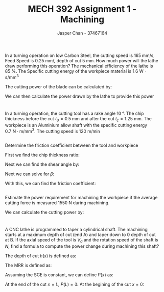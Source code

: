 #+TITLE: MECH 392 Assignment 1 - Machining
#+AUTHOR: Jasper Chan - 37467164
#+OPTIONS: toc:nil

#+LATEX_HEADER: \usepackage{siunitx}
#+LATEX_HEADER: \sisetup{inter-unit-product=\cdot}
#+LATEX_HEADER: \DeclareSIUnit\rev{rev}

#+LATEX_HEADER: \setlength{\parindent}{0pt}
#+LATEX_HEADER: \setlength{\parskip}{12pt}
* 
In a turning operation on low Carbon Steel,
the cutting speed is \SI{165}{\milli\meter/\second},
Feed Speed is \SI{0.25}{\milli\meter/\rev},
depth of cut \SI{5}{\milli\meter}.
How much power will the lathe draw performing this operation?
The mechanical efficiency of the lathe is \SI{85}{\percent}.
The Specific cutting energy of the workpiece material is \SI{1.6}{\watt\cdot\second/\milli\meter^3}

The cutting power of the blade can be calculated by:
\begin{align*}
\underbrace{\text{MRR}}_{\substack{\text{Material}\\ \text{Removal}\\ \text{Rate}}} &=
v_{\text{cut}} \cdot v_{\text{feed}} \cdot d \\
&= (\SI{165}{\milli\meter/\second}) \cdot (\SI{0.25}{\milli\meter/\rev}) \cdot (\SI{5}{\milli\meter}) \\
&= \SI{206.25}{\milli\meter^3/\second \cdot \rev} \\
\\
P_{\text{cut}} &= c_{\text{cutting}} \cdot \text{MRR} \\
&= (\SI{1.6}{\watt\cdot\second/\milli\meter^3}) \cdot (\SI{206.25}{\milli\meter^3/\second \cdot \rev}) \\
&= \SI{330}{\watt}
\end{align*}

We can then calculate the power drawn by the lathe to provide this power
\begin{align*}
P_{\text{lathe}} &= \frac{P_{\text{cut}}}{\eta} \\
&= \frac{\SI{5.5}{\watt}}{\SI{0.85}{\percent}} \\
&= \SI{388.23}{\watt}
\end{align*}

* 
In a turning operation, the cutting tool has a rake angle \SI{10}{\degree}.
The chip thickness before the cut $t_0 = \SI{0.5}{\milli\meter}$
and after the cut $t_c = \SI{1.25}{\milli\meter}$.
The workpiece is an Aluminium allow shaft with the specific cutting energy \SI{0.7}{\newton \cdot \meter /\milli\meter^3}.
The cutting speed is \SI{120}{\meter/\minute}
** 
Determine the friction coefficient between the tool and workpiece

First we find the chip thickness ratio:
\begin{align*}
r &= \frac{t_0}{t_c} \\
&= \frac{(\SI{0.5}{\milli\meter})}{(\SI{1.25}{\milli\meter})} \\
&= 0.4
\end{align*}

Next we can find the shear angle by:
\begin{align*}
\phi &= \arctan{\left(\frac{r\cos{\alpha}}{1 - r\sin{\alpha}}\right)} \\
&= \arctan{\left(\frac{(0.4)\cos{(\SI{10}{\degree})}}{1 - (0.4)\sin{(\SI{10}{\degree})}}\right)} \\
&= \SI{22.944}{\degree}
\end{align*}

Next we can solve for $\beta$:
\begin{align*}
\phi &= \SI{45}{\degree} + \frac{\alpha}{2} - \frac{\beta}{2} \\
\beta &= -2\left(\phi - \SI{45}{\degree} - \frac{\alpha}{2}\right)\\
&= -2\left((\SI{22.944}{\degree}) - \SI{45}{\degree} - \frac{(\SI{10}{\degree})}{2}\right) \\
&= \SI{54.112}{\degree}
\end{align*}

With this, we can find the friction coefficient:
\begin{align*}
\mu &= \tan{\beta} \\
&= \tan{(\SI{54.112}{\degree})} \\
&= 1.38
\end{align*}
** 
Estimate the power requirement for machining the workpiece if the average cutting force is measured \SI{1550}{\newton} during machining.

We can calculate the cutting power by:
\begin{align*}
P &= F_c \cdot v_\text{cut} \\
&= (\SI{1550}{\newton}) \cdot (\SI{120}{\meter/\minute}) \\
&= \SI{3100}{\watt}
\end{align*}

* 
A CNC lathe is programmed to taper a cylindrical shaft.
The machining starts at a maximum depth of cut (end A) and taper down to 0 depth of cut at B.
If the axial speed of the tool is $V_a$ and the rotation speed of the shaft is $N$, find a formula to compute the power change during machining this shaft?

The depth of cut $h(x)$ is defined as:
\begin{equation*}
h(x) = \frac{L - x}{L}\frac{D - d}{2}
\end{equation*}

The MRR is defined as:
\begin{equation*}
\text{MRR} = \pi D N V_a h(x)
\end{equation*}

Assuming the SCE is constant, we can define $P(x)$ as:
\begin{equation*}
P(x) = \text{SCE} \pi D N V_a h(x)
\end{equation*}

At the end of the cut $x = L$, $P(L) = 0$.
At the begining of the cut $x = 0$:
\begin{align*}
P(0) &= (\text{SCE}) \pi D N  V_a  \frac{D - d}{2} \\
\Delta P &= P(0)
\end{align*}




